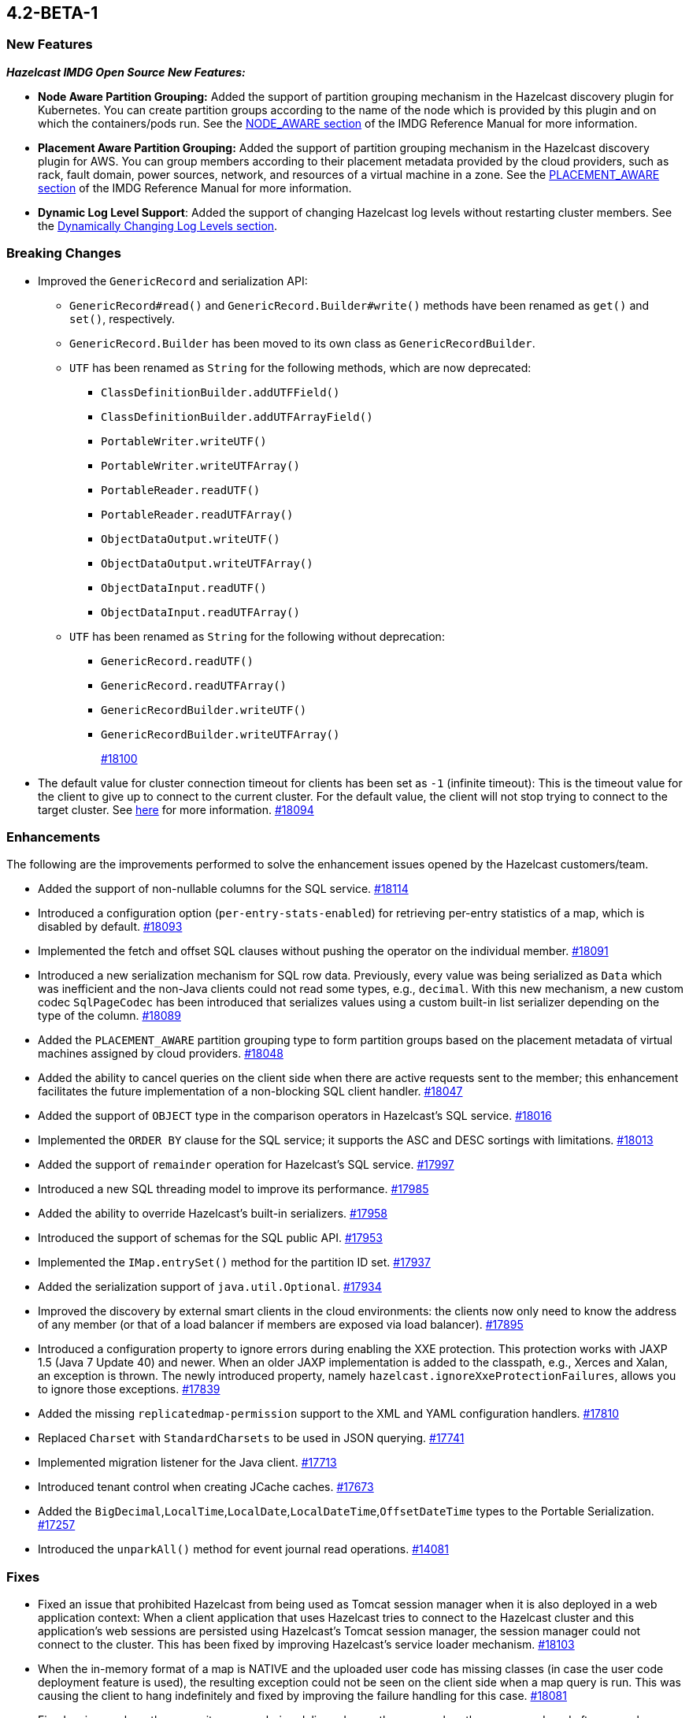 == 4.2-BETA-1

[[nf-42]]
=== New Features

*_Hazelcast IMDG Open Source New Features:_*

* **Node Aware Partition Grouping:** Added the support of
partition grouping mechanism in the Hazelcast discovery plugin for Kubernetes.
You can create partition groups according to the name of the node which is
provided by this plugin and on which the containers/pods run.
See the https://docs.hazelcast.com/imdg/4.2-BETA-1/clusters/partition-group-configuration.html#node-aware-partition-grouping[NODE_AWARE section]
of the IMDG Reference Manual for more information.
* **Placement Aware Partition Grouping:** Added the support of
partition grouping mechanism in the Hazelcast discovery plugin for AWS.
You can group members according to their placement metadata provided by the cloud providers,
such as rack, fault domain, power sources, network, and resources of a virtual machine in a zone.
See the https://docs.hazelcast.com/imdg/4.2-BETA-1/clusters/partition-group-configuration.html#placement-aware[PLACEMENT_AWARE section]
of the IMDG Reference Manual for more information.
* **Dynamic Log Level Support**: Added the support of changing Hazelcast log levels
without restarting cluster members.
See the https://docs.hazelcast.com/imdg/4.2-BETA-1/clusters/logging-configuration.html#dynamically-changing-log-levels[Dynamically Changing Log Levels section].

[[bc-42]]
=== Breaking Changes

* Improved the `GenericRecord` and serialization API:
** `GenericRecord#read()` and `GenericRecord.Builder#write()` methods have been renamed as
`get()`  and `set()`, respectively.
** `GenericRecord.Builder` has been moved to its own class as `GenericRecordBuilder`.
** `UTF` has been renamed as `String` for the following methods, which are now deprecated:
*** `ClassDefinitionBuilder.addUTFField()`
*** `ClassDefinitionBuilder.addUTFArrayField()`
*** `PortableWriter.writeUTF()`
*** `PortableWriter.writeUTFArray()`
*** `PortableReader.readUTF()`
*** `PortableReader.readUTFArray()`
*** `ObjectDataOutput.writeUTF()`
*** `ObjectDataOutput.writeUTFArray()`
*** `ObjectDataInput.readUTF()`
*** `ObjectDataInput.readUTFArray()`
** `UTF` has been renamed as `String` for the following without deprecation:
*** `GenericRecord.readUTF()`
*** `GenericRecord.readUTFArray()`
*** `GenericRecordBuilder.writeUTF()`
*** `GenericRecordBuilder.writeUTFArray()`
+
https://github.com/hazelcast/hazelcast/pull/18100[#18100]
* The default value for cluster connection timeout for clients has been set as `-1` (infinite timeout):
This is the timeout value for the client to give up to connect to the current cluster.
For the default value, the client will not stop trying to connect to the target cluster.
See https://docs.hazelcast.com/imdg/4.2-BETA-1/clients/java.html#configuring-client-connection-retry[here]
for more information.
https://github.com/hazelcast/hazelcast/pull/18094[#18094]

[[enh-42]]
=== Enhancements

The following are the improvements performed to solve the enhancement
issues opened by the Hazelcast customers/team.

* Added the support of non-nullable columns for the SQL service.
https://github.com/hazelcast/hazelcast/pull/18114[#18114]
* Introduced a configuration option (`per-entry-stats-enabled`) for retrieving per-entry
statistics of a map, which is disabled by default.
https://github.com/hazelcast/hazelcast/pull/18093[#18093]
* Implemented the fetch and offset SQL clauses without
pushing the operator on the individual member.
https://github.com/hazelcast/hazelcast/pull/18091[#18091]
* Introduced a new serialization mechanism for SQL row data. Previously, every value
was being serialized as `Data` which was inefficient and the non-Java clients could not
read some types, e.g., `decimal`. With this new mechanism, a new custom codec `SqlPageCodec`
has been introduced that serializes values using a custom built-in list serializer
depending on the type of the column.
https://github.com/hazelcast/hazelcast/pull/18089[#18089]
* Added the `PLACEMENT_AWARE` partition grouping type to form partition
groups based on the placement metadata of virtual machines assigned by cloud providers.
https://github.com/hazelcast/hazelcast/pull/18048[#18048]
* Added the ability to cancel queries on the client side when there are active requests sent to
the member; this enhancement facilitates the future implementation of a non-blocking
SQL client handler.
https://github.com/hazelcast/hazelcast/pull/18047[#18047]
* Added the support of `OBJECT` type in the comparison operators in Hazelcast's SQL service.
https://github.com/hazelcast/hazelcast/pull/18016[#18016]
* Implemented the `ORDER BY` clause for the SQL service; it supports
the ASC and DESC sortings with limitations.
https://github.com/hazelcast/hazelcast/pull/18013[#18013]
* Added the support of `remainder` operation for Hazelcast's SQL service.
https://github.com/hazelcast/hazelcast/pull/17997[#17997]
* Introduced a new SQL threading model to improve its performance.
https://github.com/hazelcast/hazelcast/pull/17985[#17985]
* Added the ability to override Hazelcast's built-in serializers.
https://github.com/hazelcast/hazelcast/pull/17958[#17958]
* Introduced the support of schemas for the SQL public API.
https://github.com/hazelcast/hazelcast/pull/17953[#17953]
* Implemented the `IMap.entrySet()` method for the partition ID set.
https://github.com/hazelcast/hazelcast/pull/17937[#17937]
* Added the serialization support of `java.util.Optional`.
https://github.com/hazelcast/hazelcast/pull/17934[#17934]
* Improved the discovery by external smart clients in the cloud environments:
the clients now only need to know the address of any member (or that of a load balancer
if members are exposed via load balancer).
https://github.com/hazelcast/hazelcast/pull/17895[#17895]
* Introduced a configuration property to ignore errors during enabling the
XXE protection. This protection works with JAXP 1.5 (Java 7 Update 40) and newer.
When an older JAXP implementation is added to the classpath, e.g., Xerces and Xalan,
an exception is thrown. The newly introduced property, namely `hazelcast.ignoreXxeProtectionFailures`,
allows you to ignore those exceptions.
https://github.com/hazelcast/hazelcast/issues/17839[#17839]
* Added the missing `replicatedmap-permission` support to the XML and YAML
configuration handlers.
https://github.com/hazelcast/hazelcast/pull/17810[#17810]
* Replaced `Charset` with `StandardCharsets` to be used in JSON querying.
https://github.com/hazelcast/hazelcast/pull/17741[#17741]
* Implemented migration listener for the Java client.
https://github.com/hazelcast/hazelcast/pull/17713[#17713]
* Introduced tenant control when creating JCache caches.
https://github.com/hazelcast/hazelcast/pull/17673[#17673]
* Added the `BigDecimal`,`LocalTime`,`LocalDate`,`LocalDateTime`,`OffsetDateTime` types to the Portable Serialization.
https://github.com/hazelcast/hazelcast/pull/17257[#17257]
* Introduced the `unparkAll()` method for event journal read operations.
https://github.com/hazelcast/hazelcast/pull/14081[#14081]

[[fixes-42]]
=== Fixes

* Fixed an issue that prohibited Hazelcast from being used as Tomcat session manager
when it is also deployed in a web application context:
When a client application that uses Hazelcast tries to connect to the Hazelcast cluster and this
application's web sessions are persisted using Hazelcast's Tomcat session manager,
the session manager could not connect to the cluster. This has been
fixed by improving Hazelcast's service loader mechanism.
https://github.com/hazelcast/hazelcast/pull/18103[#18103]
* When the in-memory format of a map is NATIVE and the uploaded user code has missing 
classes (in case the user code deployment feature is used), the resulting exception
could not be seen on the client side when a map query is run. This was causing the
client to hang indefinitely and fixed by improving the failure handling for this case.
https://github.com/hazelcast/hazelcast/pull/18081[#18081]
* Fixed an issue where the queue items were being delivered more than once
when they are reproduced after a member leaves the cluster.
https://github.com/hazelcast/hazelcast/issues/18057[#18057]
* Fixed the syntax for `inMemoryFormat` variable in the `MapConfig.toString()` method.
https://github.com/hazelcast/hazelcast/pull/17976[#17976]
* Fixed a failure which happened when a client is recreated with the same
client failover configuration after creating a map that has the default near cache eviction
configuration.
https://github.com/hazelcast/hazelcast/issues/17952[#17952]
* Fixed several issues when handling the SQL expressions. The fixes
include not relying on Apache Calcite for inference and coercion anymore and
introducing custom operand checker implementations provided by every operator.
https://github.com/hazelcast/hazelcast/pull/17947[#17947]
* Fixed an issue where the metrics for map hits statistics in Management Center
were decreasing as the map entries are being expired.
https://github.com/hazelcast/hazelcast/issues/17930[#17930]
* Fixed an issue where the clients were opening two connections
to the same member when the member is behind a private network.
https://github.com/hazelcast/hazelcast/pull/17844[#17844]
* Fixed an issue where the Javadoc of release methods for
session-aware semaphore structure was incorrectly addressing
"threads" instead of "Hazelcast instances".
https://github.com/hazelcast/hazelcast/pull/17823[#17823]
* Fixed an issue where the `remove()` and `delete()` operations
of maps were not updating the local map statistics.
https://github.com/hazelcast/hazelcast/pull/17771[#17771]
* Fixed the metrics unit for cache statistics to be declared in
microseconds.
https://github.com/hazelcast/hazelcast/pull/17742[#17742]
* Fixed a failure when retrieving the member state before the member becomes ACTIVE
on Kubernetes using Helm charts.
https://github.com/hazelcast/hazelcast/pull/17773[#17773]
* Fixed an issue where the parsing of configurations for some Hazelcast features, such as 
Hot Restart and user code deployment, was
overriding the existing configuration values.
https://github.com/hazelcast/hazelcast/issues/17675[#17675],
https://github.com/hazelcast/hazelcast/issues/17681[#17681],
https://github.com/hazelcast/hazelcast/pull/17885[#17885],
https://github.com/hazelcast/hazelcast/pull/17917[#17917],
https://github.com/hazelcast/hazelcast/pull/17923[#17923],
https://github.com/hazelcast/hazelcast/pull/17924[#17924],
https://github.com/hazelcast/hazelcast/pull/17940[#17940],
https://github.com/hazelcast/hazelcast/pull/17945[#17945],
https://github.com/hazelcast/hazelcast/pull/17946[#17946],
https://github.com/hazelcast/hazelcast/pull/17875[#17875],
https://github.com/hazelcast/hazelcast/pull/17878[#17878],
https://github.com/hazelcast/hazelcast/pull/17969[#17969],
https://github.com/hazelcast/hazelcast/pull/17971[#17971],
https://github.com/hazelcast/hazelcast/pull/17972[#17972]
* Removed `InetSocketAddressCache` from the Java client code
so that the client can continue to work, while preserving the
behaviors in a Blue/Green Deployment scenario; the Java client was not able
to resolve the new address of a restarted member, e.g., for a setup in Docker environment.
https://github.com/hazelcast/hazelcast/pull/17239[#17239] 

[[rd-42]]
=== Removed/Deprecated Features

* The following properties for partition grouping have been deprecated:
** `hazelcast.partition.group.rack`
** `hazelcast.partition.group.host`
** `hazelcast.hotrestart.free.native.memory.percentage`

[[contributors-42]]
===  Contributors

We would like to thank the contributors from our open source
community who worked on this release:

* https://github.com/lprimak[lprimak]
* https://github.com/petprog[Farinu Taiwo]
* https://github.com/abdullahcevik[Abdullah Cevik]
* https://github.com/peterjot[Piotr Jasina]
* https://github.com/zalintyre[Franz Wimmer]
* https://github.com/sgflt[Lukáš Kvídera]
* https://github.com/alekseybeliyb[Aleksey Kaurov]
